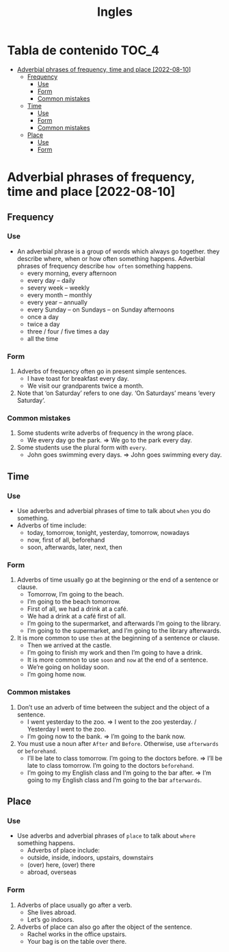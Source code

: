 #+title: Ingles

* Tabla de contenido :TOC_4:
- [[#adverbial-phrases-of-frequency-time-and-place-2022-08-10][Adverbial phrases of frequency, time and place [2022-08-10]]]
  - [[#frequency][Frequency]]
    - [[#use][Use]]
    - [[#form][Form]]
    - [[#common-mistakes][Common mistakes]]
  - [[#time][Time]]
    - [[#use-1][Use]]
    - [[#form-1][Form]]
    - [[#common-mistakes-1][Common mistakes]]
  - [[#place][Place]]
    - [[#use-2][Use]]
    - [[#form-2][Form]]

* Adverbial phrases of frequency, time and place [2022-08-10]
** Frequency
*** Use
+ An adverbial phrase is a group of words which always go together. they describe where, when or how often something happens. Adverbial phrases of frequency describe ~how often~ something happens.
  - every morning, every afternoon
  - every day – daily
  - severy week – weekly
  - every month – monthly
  - every year – annually
  - every Sunday – on Sundays – on Sunday afternoons
  - once a day
  - twice a day
  - three / four / five times a day
  - all the time
*** Form
1) Adverbs of frequency often go in present simple sentences.
   - I have toast for breakfast every day.
   - We visit our grandparents twice a month.
2) Note that ‘on Saturday’ refers to one day. ‘On Saturdays’ means ‘every Saturday’.
*** Common mistakes
1) Some students write adverbs of frequency in the wrong place.
   - We every day go the park. => We go to the park every day.
2) Some students use the plural form with ~every~.
   - John goes swimming every days. => John goes swimming every day.
** Time
*** Use
- Use adverbs and adverbial phrases of time to talk about ~when~ you do something.
- Adverbs of time include:
  - today, tomorrow, tonight, yesterday, tomorrow, nowadays
  - now, first of all, beforehand
  - soon, afterwards, later, next, then
*** Form
1) Adverbs of time usually go at the beginning or the end of a sentence or clause.
   - Tomorrow, I’m going to the beach.
   - I’m going to the beach tomorrow.
   - First of all, we had a drink at a café.
   - We had a drink at a café first of all.
   - I’m going to the supermarket, and afterwards I’m going to the library.
   - I’m going to the supermarket, and I’m going to the library afterwards.
2) It is more common to use ~then~ at the beginning of a sentence or clause.
   - Then we arrived at the castle.
   - I’m going to finish my work and then I’m going to have a drink.
   - It is more common to use ~soon~ and ~now~ at the end of a sentence.
   - We’re going on holiday soon.
   - I’m going home now.
*** Common mistakes
1) Don’t use an adverb of time between the subject and the object of a sentence.
   - I went yesterday to the zoo. => I went to the zoo yesterday. / Yesterday I went to the zoo.
   - I’m going now to the bank. => I’m going to the bank now.
2) You must use a noun after ~After~ and ~Before~. Otherwise, use ~afterwards~ or ~beforehand~.
   - I’ll be late to class tomorrow. I’m going to the doctors before. => I’ll be late to class tomorrow. I’m going to the doctors ~beforehand~.
   - I’m going to my English class and I’m going to the bar after. => I’m going to my English class and I’m going to the bar ~afterwards~.
** Place
*** Use
- Use adverbs and adverbial phrases of ~place~ to talk about ~where~ something happens.
  - Adverbs of place include:
  - outside, inside, indoors, upstairs, downstairs
  - (over) here, (over) there
  - abroad, overseas
*** Form
1) Adverbs of place usually go after a verb.
   - She lives abroad.
   - Let’s go indoors.
2) Adverbs of place can also go after the object of the sentence.
   - Rachel works in the office upstairs.
   - Your bag is on the table over there.

